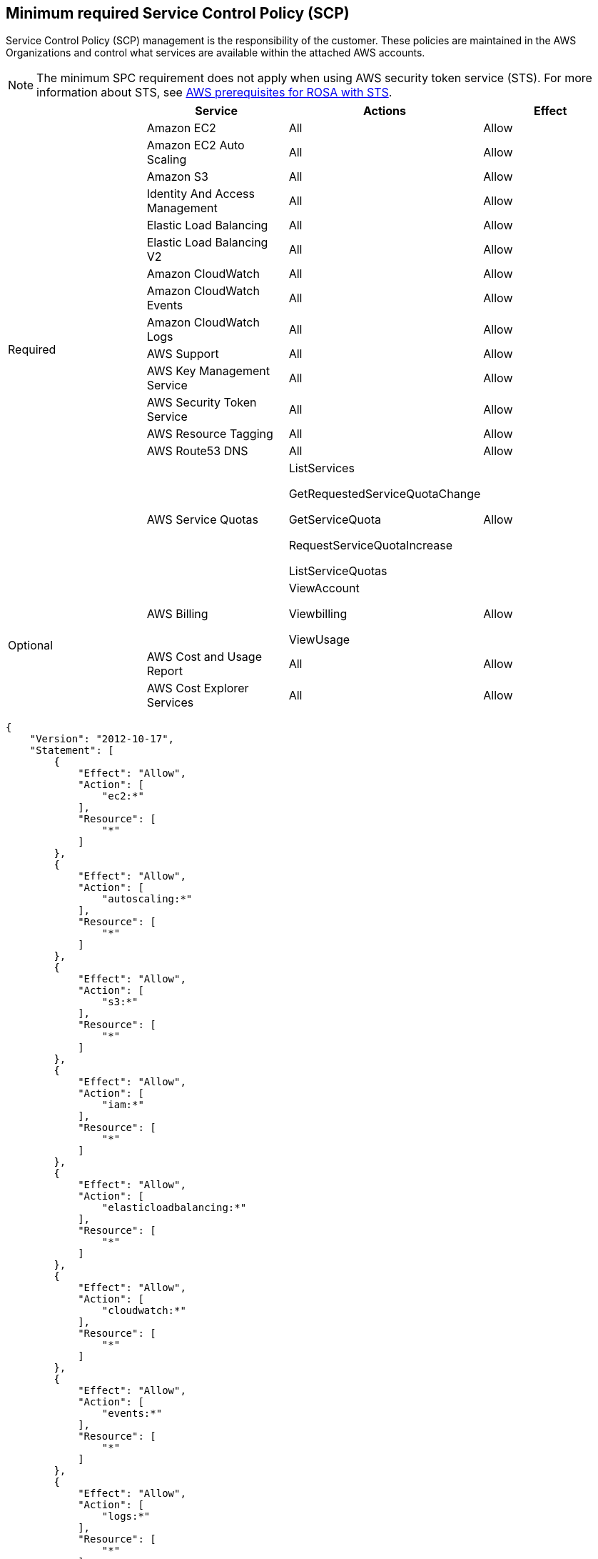 // Module included in the following assemblies:
//
// * rosa_getting_started/rosa-aws-prereqs.adoc

[id="rosa-minimum-spc_{context}"]
== Minimum required Service Control Policy (SCP)

Service Control Policy (SCP) management is the responsibility of the customer. These policies are maintained in the AWS Organizations and control what services are available within the attached AWS accounts.

[NOTE]
====
The minimum SPC requirement does not apply when using AWS security token service (STS). For more information about STS, see link:https://docs.openshift.com/rosa/rosa_getting_started_sts/rosa-sts-aws-prereqs.html[AWS prerequisites for ROSA with STS].
====

[cols="2a,2a,2a,2a",options="header"]

|===
|
| Service
| Actions
| Effect

.15+| Required
|Amazon EC2 | All |Allow
|Amazon EC2 Auto Scaling | All |Allow
|Amazon S3| All |Allow
|Identity And Access Management | All |Allow
|Elastic Load Balancing | All |Allow
|Elastic Load Balancing V2| All |Allow
|Amazon CloudWatch | All |Allow
|Amazon CloudWatch Events | All |Allow
|Amazon CloudWatch Logs | All |Allow
|AWS Support | All |Allow
|AWS Key Management Service | All |Allow
|AWS Security Token Service | All |Allow
|AWS Resource Tagging | All |Allow
|AWS Route53 DNS | All |Allow
|AWS Service Quotas | ListServices

GetRequestedServiceQuotaChange

GetServiceQuota

RequestServiceQuotaIncrease

ListServiceQuotas
| Allow


.3+|Optional

| AWS Billing
| ViewAccount

Viewbilling

ViewUsage
| Allow

|AWS Cost and Usage Report
|All
|Allow

|AWS Cost Explorer Services
|All
|Allow


|===

----
{
    "Version": "2012-10-17",
    "Statement": [
        {
            "Effect": "Allow",
            "Action": [
                "ec2:*"
            ],
            "Resource": [
                "*"
            ]
        },
        {
            "Effect": "Allow",
            "Action": [
                "autoscaling:*"
            ],
            "Resource": [
                "*"
            ]
        },
        {
            "Effect": "Allow",
            "Action": [
                "s3:*"
            ],
            "Resource": [
                "*"
            ]
        },
        {
            "Effect": "Allow",
            "Action": [
                "iam:*"
            ],
            "Resource": [
                "*"
            ]
        },
        {
            "Effect": "Allow",
            "Action": [
                "elasticloadbalancing:*"
            ],
            "Resource": [
                "*"
            ]
        },
        {
            "Effect": "Allow",
            "Action": [
                "cloudwatch:*"
            ],
            "Resource": [
                "*"
            ]
        },
        {
            "Effect": "Allow",
            "Action": [
                "events:*"
            ],
            "Resource": [
                "*"
            ]
        },
        {
            "Effect": "Allow",
            "Action": [
                "logs:*"
            ],
            "Resource": [
                "*"
            ]
        },
        {
            "Effect": "Allow",
            "Action": [
                "support:*"
            ],
            "Resource": [
                "*"
            ]
        },
        {
            "Effect": "Allow",
            "Action": [
                "kms:*"
            ],
            "Resource": [
                "*"
            ]
        },
        {
            "Effect": "Allow",
            "Action": [
                "sts:*"
            ],
            "Resource": [
                "*"
            ]
        },
        {
            "Effect": "Allow",
            "Action": [
                "tag:*"
            ],
            "Resource": [
                "*"
            ]
        },
        {
            "Effect": "Allow",
            "Action": [
                "route53:*"
            ],
            "Resource": [
                "*"
            ]
        },
        {
            "Effect": "Allow",
            "Action": [
                "servicequotas:ListServices",
                "servicequotas:GetRequestedServiceQuotaChange",
                "servicequotas:GetServiceQuota",
                "servicequotas:RequestServiceQuotaIncrease",
                "servicequotas:ListServiceQuotas"
            ],
            "Resource": [
                "*"
            ]
        }
    ]
}

----
